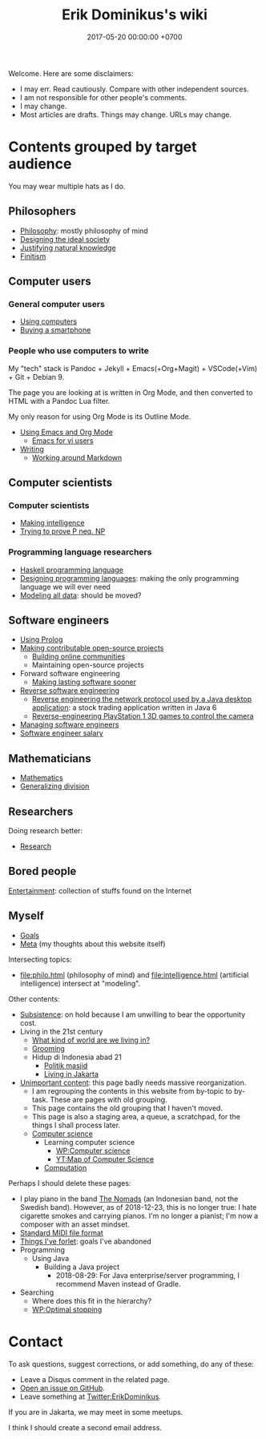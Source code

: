 #+TITLE: Erik Dominikus's wiki
#+DATE: 2017-05-20 00:00:00 +0700
#+PERMALINK: /index.html
Welcome.
Here are some disclaimers:
- I may err.
  Read cautiously.
  Compare with other independent sources.
- I am not responsible for other people's comments.
- I may change.
- Most articles are drafts.
  Things may change.
  URLs may change.
* Contents grouped by target audience
You may wear multiple hats as I do.
** Philosophers
- [[file:philo.html][Philosophy]]: mostly philosophy of mind
- [[file:social.html][Designing the ideal society]]
- [[file:nature.html][Justifying natural knowledge]]
- [[file:finite.html][Finitism]]
** Computer users
*** General computer users
- [[file:usecom.html][Using computers]]
- [[file:phone.html][Buying a smartphone]]
*** People who use computers to write
My "tech" stack is
Pandoc + Jekyll + Emacs(+Org+Magit) + VSCode(+Vim) + Git + Debian 9.

The page you are looking at is written in Org Mode, and then converted to HTML with a Pandoc Lua filter.

My only reason for using Org Mode is its Outline Mode.

- [[file:emacs.html][Using Emacs and Org Mode]]
  - [[file:emacsvi.html][Emacs for vi users]]
- [[file:writing.html][Writing]]
  - [[file:markdown.html][Working around Markdown]]
** Computer scientists
*** Computer scientists
- [[file:intelligence.html][Making intelligence]]
- [[file:pnptry.html][Trying to prove P neq. NP]]
*** Programming language researchers
- [[file:haskell.html][Haskell programming language]]
- [[file:proglang.html][Designing programming languages]]:
  making the only programming language we will ever need
- [[file:modeldata.html][Modeling all data]]: should be moved?
** Software engineers
- [[file:prolog.html][Using Prolog]]
- [[file:opensrc.html][Making contributable open-source projects]]
  - [[file:community.html][Building online communities]]
  - Maintaining open-source projects
- Forward software engineering
  - [[file:softeng.html][Making lasting software sooner]]
- [[file:reveng.html][Reverse software engineering]]
  - [[file:rejava.html][Reverse engineering the network protocol used by a Java desktop application]]:
    a stock trading application written in Java 6
  - [[file:ps1.html][Reverse-engineering PlayStation 1 3D games to control the camera]]
- [[file:engman.html][Managing software engineers]]
- [[file:salary.html][Software engineer salary]]
** Mathematicians
- [[file:math.html][Mathematics]]
- [[file:division.html][Generalizing division]]
** Researchers
Doing research better:
- [[file:research.html][Research]]
** Bored people
[[file:entertain.html][Entertainment]]: collection of stuffs found on the Internet
** Myself
- [[file:goal.html][Goals]]
- [[file:meta.html][Meta]] (my thoughts about this website itself)

Intersecting topics:
- file:philo.html (philosophy of mind) and file:intelligence.html (artificial intelligence) intersect at "modeling".

Other contents:
- [[file:subsist.html][Subsistence]]: on hold because I am unwilling to bear the opportunity cost.
- Living in the 21st century
  - [[file:world.html][What kind of world are we living in?]]
  - [[file:groom.html][Grooming]]
  - Hidup di Indonesia abad 21
    - [[file:politik_masjid.html][Politik masjid]]
    - [[file:jakarta.html][Living in Jakarta]]
- [[file:other.html][Unimportant content]]:
  this page badly needs massive reorganization.
  - I am regrouping the contents in this website from by-topic to by-task.
    These are pages with old grouping.
  - This page contains the old grouping that I haven't moved.
  - This page is also a staging area, a queue, a scratchpad, for the things I shall process later.
  - [[file:compsci.html][Computer science]]
    - Learning computer science
      - [[https://en.wikipedia.org/wiki/Computer_science][WP:Computer science]]
      - [[https://www.youtube.com/watch?v=SzJ46YA_RaA][YT:Map of Computer Science]]
    - [[file:compute.html][Computation]]

Perhaps I should delete these pages:

- I play piano in the band [[file:nomads.html][The Nomads]] (an Indonesian band, not the Swedish band).
  However, as of 2018-12-23, this is no longer true:
  I hate cigarette smokes and carrying pianos.
  I'm no longer a pianist; I'm now a composer with an asset mindset.
- [[file:smf.html][Standard MIDI file format]]
- [[file:forlet.html][Things I've forlet]]: goals I've abandoned
- Programming
  - Using Java
    - Building a Java project
      - 2018-08-29: For Java enterprise/server programming, I recommend Maven instead of Gradle.
- Searching
  - Where does this fit in the hierarchy?
  - [[https://en.wikipedia.org/wiki/Optimal_stopping][WP:Optimal stopping]]
* Contact
To ask questions, suggest corrections, or add something, do any of these:

- Leave a Disqus comment in the related page.
- [[https://github.com/edom/edom.github.io/issues][Open an issue on GitHub]].
- Leave something at [[https://twitter.com/ErikDominikus][Twitter:ErikDominikus]].

If you are in Jakarta, we may meet in some meetups.

I think I should create a second email address.

